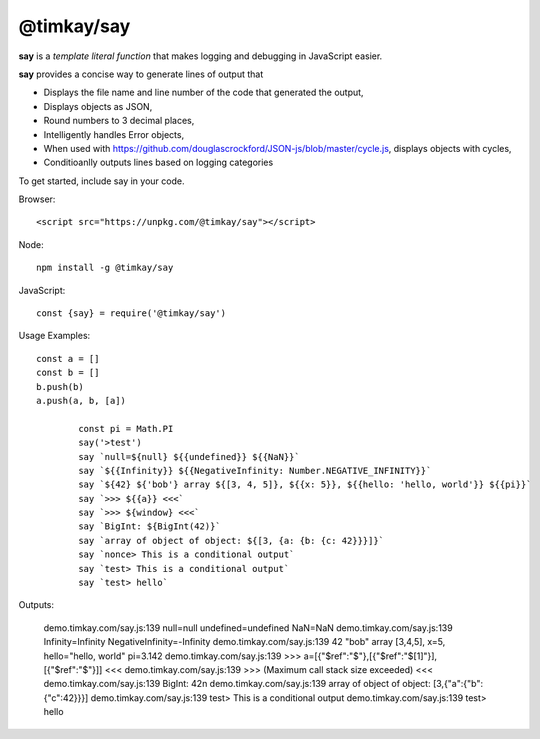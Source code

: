 ===========
@timkay/say
===========

.. image:: sayicon.png
  :width: 64
  :height: 64

**say** is a *template literal function* that makes logging
and debugging in JavaScript easier.

**say** provides a concise way to generate lines of output that

* Displays the file name and line number of the code that generated the output,
* Displays objects as JSON,
* Round numbers to 3 decimal places,
* Intelligently handles Error objects,
* When used with https://github.com/douglascrockford/JSON-js/blob/master/cycle.js, displays objects with cycles,
* Conditioanlly outputs lines based on logging categories

To get started, include say in your code.

Browser::

<script src="https://unpkg.com/@timkay/say"></script>

Node::

    npm install -g @timkay/say

JavaScript::

    const {say} = require('@timkay/say')

Usage Examples::

    const a = []
    const b = []
    b.push(b)
    a.push(a, b, [a])

            const pi = Math.PI
            say('>test')
            say `null=${null} ${{undefined}} ${{NaN}}`
            say `${{Infinity}} ${{NegativeInfinity: Number.NEGATIVE_INFINITY}}`
            say `${42} ${'bob'} array ${[3, 4, 5]}, ${{x: 5}}, ${{hello: 'hello, world'}} ${{pi}}`
            say `>>> ${{a}} <<<`
            say `>>> ${window} <<<`
            say `BigInt: ${BigInt(42)}`
            say `array of object of object: ${[3, {a: {b: {c: 42}}}]}`
            say `nonce> This is a conditional output`
            say `test> This is a conditional output`
            say `test> hello`

Outputs:

    demo.timkay.com/say.js:139 null=null undefined=undefined NaN=NaN
    demo.timkay.com/say.js:139 Infinity=Infinity NegativeInfinity=-Infinity
    demo.timkay.com/say.js:139 42 "bob" array [3,4,5], x=5, hello="hello, world" pi=3.142
    demo.timkay.com/say.js:139 >>> a=[{"$ref":"$"},[{"$ref":"$[1]"}],[{"$ref":"$"}]] <<<
    demo.timkay.com/say.js:139 >>> (Maximum call stack size exceeded) <<<
    demo.timkay.com/say.js:139 BigInt: 42n
    demo.timkay.com/say.js:139 array of object of object: [3,{"a":{"b":{"c":42}}}]
    demo.timkay.com/say.js:139 test> This is a conditional output
    demo.timkay.com/say.js:139 test> hello
